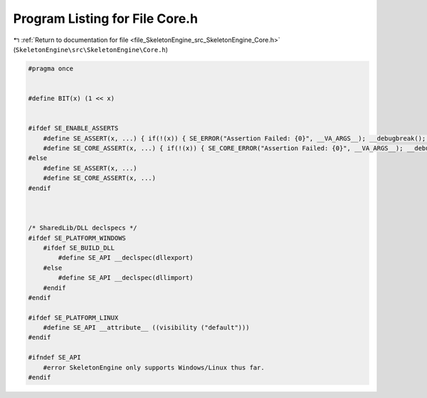 
.. _program_listing_file_SkeletonEngine_src_SkeletonEngine_Core.h:

Program Listing for File Core.h
===============================

|exhale_lsh| :ref:`Return to documentation for file <file_SkeletonEngine_src_SkeletonEngine_Core.h>` (``SkeletonEngine\src\SkeletonEngine\Core.h``)

.. |exhale_lsh| unicode:: U+021B0 .. UPWARDS ARROW WITH TIP LEFTWARDS

.. code-block:: cpp

   
   #pragma once
   
   
   #define BIT(x) (1 << x)
   
   
   #ifdef SE_ENABLE_ASSERTS
       #define SE_ASSERT(x, ...) { if(!(x)) { SE_ERROR("Assertion Failed: {0}", __VA_ARGS__); __debugbreak(); } }
       #define SE_CORE_ASSERT(x, ...) { if(!(x)) { SE_CORE_ERROR("Assertion Failed: {0}", __VA_ARGS__); __debugbreak(); } }
   #else
       #define SE_ASSERT(x, ...)
       #define SE_CORE_ASSERT(x, ...)
   #endif
   
   
   
   /* SharedLib/DLL declspecs */
   #ifdef SE_PLATFORM_WINDOWS
       #ifdef SE_BUILD_DLL
           #define SE_API __declspec(dllexport)
       #else
           #define SE_API __declspec(dllimport)
       #endif
   #endif
   
   #ifdef SE_PLATFORM_LINUX
       #define SE_API __attribute__ ((visibility ("default")))
   #endif
   
   #ifndef SE_API
       #error SkeletonEngine only supports Windows/Linux thus far.
   #endif

